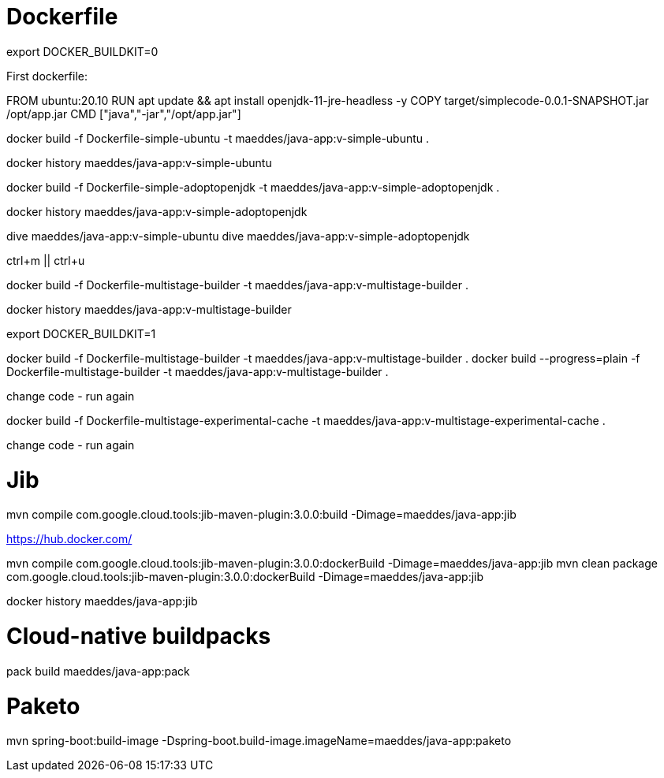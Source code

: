 # Dockerfile

export DOCKER_BUILDKIT=0

First dockerfile:

FROM ubuntu:20.10
RUN apt update && apt install openjdk-11-jre-headless -y
COPY target/simplecode-0.0.1-SNAPSHOT.jar /opt/app.jar
CMD ["java","-jar","/opt/app.jar"]

docker build -f Dockerfile-simple-ubuntu -t maeddes/java-app:v-simple-ubuntu .

docker history maeddes/java-app:v-simple-ubuntu

docker build -f Dockerfile-simple-adoptopenjdk -t maeddes/java-app:v-simple-adoptopenjdk .

docker history maeddes/java-app:v-simple-adoptopenjdk

dive maeddes/java-app:v-simple-ubuntu
dive maeddes/java-app:v-simple-adoptopenjdk

ctrl+m || ctrl+u

docker build -f Dockerfile-multistage-builder -t maeddes/java-app:v-multistage-builder .

docker history maeddes/java-app:v-multistage-builder

export DOCKER_BUILDKIT=1

docker build -f Dockerfile-multistage-builder -t maeddes/java-app:v-multistage-builder .
docker build --progress=plain -f Dockerfile-multistage-builder -t maeddes/java-app:v-multistage-builder .

change code - run again

docker build -f Dockerfile-multistage-experimental-cache -t maeddes/java-app:v-multistage-experimental-cache .

change code - run again

# Jib

mvn compile com.google.cloud.tools:jib-maven-plugin:3.0.0:build -Dimage=maeddes/java-app:jib

https://hub.docker.com/

mvn compile com.google.cloud.tools:jib-maven-plugin:3.0.0:dockerBuild -Dimage=maeddes/java-app:jib
mvn clean package com.google.cloud.tools:jib-maven-plugin:3.0.0:dockerBuild -Dimage=maeddes/java-app:jib

docker history maeddes/java-app:jib

# Cloud-native buildpacks

pack build maeddes/java-app:pack

# Paketo

mvn spring-boot:build-image -Dspring-boot.build-image.imageName=maeddes/java-app:paketo
